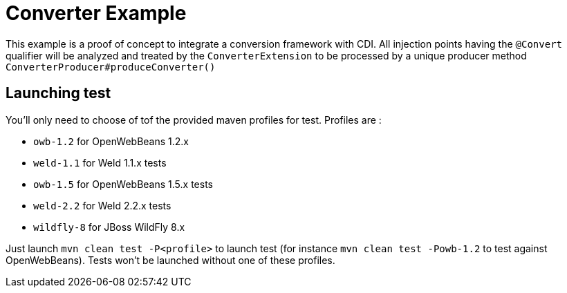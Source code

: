 = Converter Example

This example is a proof of concept to integrate a conversion framework with CDI. All injection points having the `@Convert` qualifier
will be analyzed and treated by the `ConverterExtension` to be processed by a unique producer method `ConverterProducer#produceConverter()`

== Launching test

You'll only need to choose of tof the provided maven profiles for test. Profiles are :

* `owb-1.2` for OpenWebBeans 1.2.x
* `weld-1.1` for Weld 1.1.x tests
* `owb-1.5` for OpenWebBeans 1.5.x tests
* `weld-2.2` for Weld 2.2.x tests
* `wildfly-8` for JBoss WildFly 8.x

Just launch `mvn clean test -P<profile>` to launch test (for instance `mvn clean test -Powb-1.2` to test against OpenWebBeans).
Tests won't be launched without one of these profiles.

